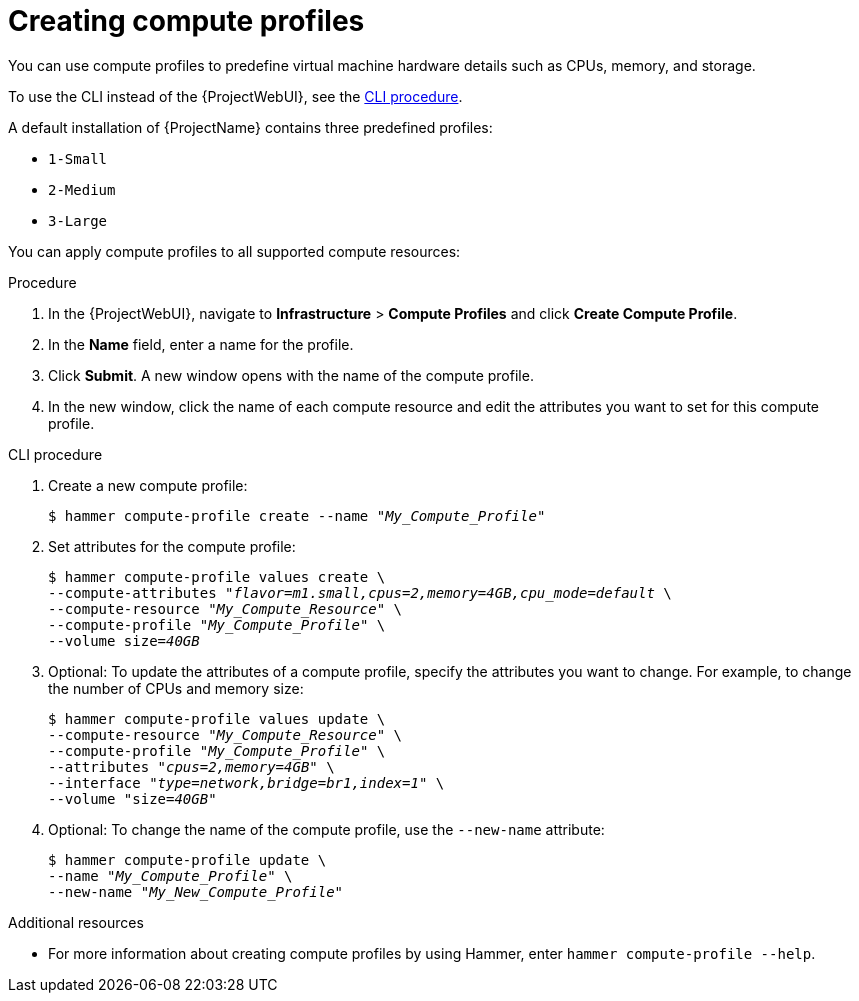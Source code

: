 [id="creating-compute-profiles_{context}"]
= Creating compute profiles

You can use compute profiles to predefine virtual machine hardware details such as CPUs, memory, and storage.

To use the CLI instead of the {ProjectWebUI}, see the xref:cli-creating-compute-profiles_{context}[].

A default installation of {ProjectName} contains three predefined profiles:

* `1-Small`
* `2-Medium`
* `3-Large`

You can apply compute profiles to all supported compute resources:

ifdef::provisioning,provisioning-cloud[]
* xref:supported-cloud-providers[]
endif::[]
ifdef::provisioning,provisioning-virtual[]
* xref:supported-virtualization-infrastructures[]
endif::[]

.Procedure
. In the {ProjectWebUI}, navigate to *Infrastructure* > *Compute Profiles* and click *Create Compute Profile*.
. In the *Name* field, enter a name for the profile.
. Click *Submit*.
A new window opens with the name of the compute profile.
. In the new window, click the name of each compute resource and edit the attributes you want to set for this compute profile.

[id="cli-creating-compute-profiles_{context}"]
.CLI procedure
. Create a new compute profile:
+
[options="nowrap" subs="+quotes"]
----
$ hammer compute-profile create --name "_My_Compute_Profile_"
----
. Set attributes for the compute profile:
+
[options="nowrap" subs="+quotes"]
----
$ hammer compute-profile values create \
--compute-attributes "_flavor=m1.small,cpus=2,memory=4GB,cpu_mode=default_ \
--compute-resource "_My_Compute_Resource_" \
--compute-profile "_My_Compute_Profile_" \
--volume size=_40GB_
----
. Optional: To update the attributes of a compute profile, specify the attributes you want to change.
For example, to change the number of CPUs and memory size:
+
[options="nowrap" subs="+quotes"]
----
$ hammer compute-profile values update \ 
--compute-resource "_My_Compute_Resource_" \
--compute-profile "_My_Compute_Profile_" \
--attributes "_cpus=2,memory=4GB_" \
--interface "_type=network,bridge=br1,index=1_" \
--volume "size=_40GB_"
----
. Optional: To change the name of the compute profile, use the `--new-name` attribute:
+
[options="nowrap" subs="+quotes"]
----
$ hammer compute-profile update \
--name "_My_Compute_Profile_" \
--new-name "_My_New_Compute_Profile_"
----

.Additional resources

* For more information about creating compute profiles by using Hammer, enter `hammer compute-profile --help`.
